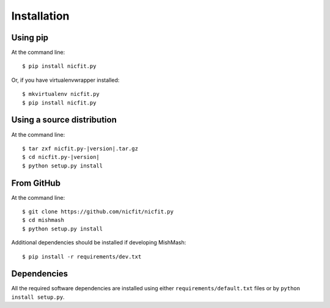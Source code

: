 ============
Installation
============

Using pip
------------
At the command line::

    $ pip install nicfit.py

Or, if you have virtualenvwrapper installed::

    $ mkvirtualenv nicfit.py
    $ pip install nicfit.py

Using a source distribution
-----------------------------
At the command line:

.. parsed-literal::

    $ tar zxf nicfit.py-|version|.tar.gz
    $ cd nicfit.py-|version|
    $ python setup.py install

From GitHub
--------------
At the command line::

    $ git clone https://github.com/nicfit/nicfit.py
    $ cd mishmash
    $ python setup.py install

Additional dependencies should be installed if developing MishMash::

    $ pip install -r requirements/dev.txt

Dependencies
-------------
All the required software dependencies are installed using either
``requirements/default.txt`` files or by ``python install setup.py``.
